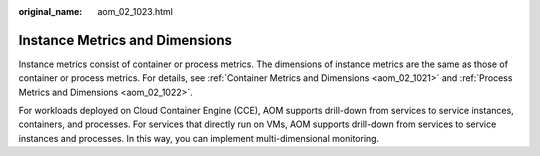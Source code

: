 :original_name: aom_02_1023.html

.. _aom_02_1023:

Instance Metrics and Dimensions
===============================

Instance metrics consist of container or process metrics. The dimensions of instance metrics are the same as those of container or process metrics. For details, see :ref:`Container Metrics and Dimensions <aom_02_1021>` and :ref:`Process Metrics and Dimensions <aom_02_1022>`.

For workloads deployed on Cloud Container Engine (CCE), AOM supports drill-down from services to service instances, containers, and processes. For services that directly run on VMs, AOM supports drill-down from services to service instances and processes. In this way, you can implement multi-dimensional monitoring.
